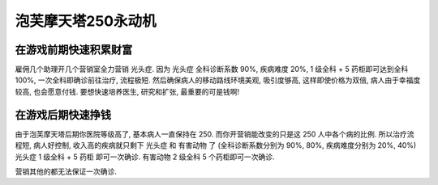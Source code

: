 泡芙摩天塔250永动机
==============================================================================


在游戏前期快速积累财富
------------------------------------------------------------------------------

雇佣几个助理开几个营销室全力营销 ``光头症``. 因为 ``光头症`` 全科诊断系数 90%, 疾病难度 20%, 1 级全科 + 5 药柜即可达到全科 100%, 一次全科即确诊前往治疗, 流程极短. 然后确保病人的移动路线环境美观, 吸引度够高, 这样即使价格为双倍, 病人由于幸福度较高, 也会愿意付钱. 要想快速培养医生, 研究和扩张, 最重要的可是钱啊!


在游戏后期快速挣钱
------------------------------------------------------------------------------

由于泡芙摩天塔后期你医院等级高了, 基本病人一直保持在 250. 而你开营销能改变的只是这 250 人中各个病的比例. 所以治疗流程短, 病人好控制, 收入高的疾病就只剩下 ``光头症`` 和 ``有害动物`` 了 (全科诊断系数分别为 90%, 80%, 疾病难度分别为 20%, 40%) ``光头症`` 1 级全科 + 5 药柜 即可一次确诊. ``有害动物`` 2 级全科 5 个药柜即可一次确诊.

营销其他的都无法保证一次确诊.